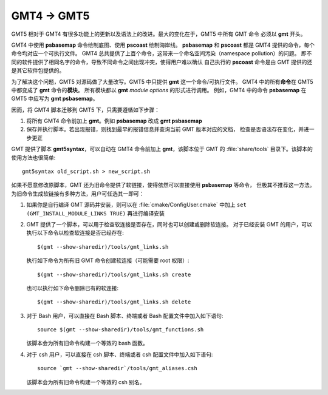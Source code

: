 GMT4 → GMT5
===========

GMT5 相对于 GMT4 有很多功能上的更新以及语法上的改进。最大的变化在于，GMT5 中所有 GMT 命令
必须以 **gmt** 开头。

GMT4 中使用 **psbasemap** 命令绘制底图、使用 **pscoast** 绘制海岸线。
**psbasemap** 和 **pscoast** 都是 GMT4 提供的命令，每个命令均对应一个可执行文件。
GMT4 总共提供了上百个命令，这带来一个命名空间污染（namespace pollution）的问题。
即不同的软件提供了相同名字的命令，导致不同命令之间出现冲突，使得用户难以确认
自己执行的 **pscoast** 命令是由 GMT 提供的还是其它软件包提供的。

为了解决这个问题，GMT5 对源码做了大量改写。GMT5 中只提供 **gmt** 这一个命令/可执行文件。
GMT4 中的所有\ **命令**\ 在 GMT5 中都变成了 **gmt** 命令的\ **模块**\ 。
所有模块都以 **gmt** *module* *options* 的形式进行调用。
例如，GMT4 中的命令 **psbasemap** 在 GMT5 中应写为 **gmt psbasemap**\ 。

因而，将 GMT4 脚本迁移到 GMT5 下，只需要遵循如下步骤：

#.  将所有 GMT4 命令前加上 **gmt**\ 。例如 **psbasemap** 改成 **gmt psbasemap**
#.  保存并执行脚本。若出现报错，则找到最早的报错信息并查询当前 GMT 版本对应的文档，
    检查是否语法存在变化，并进一步更正

GMT 提供了脚本 **gmt5syntax**\ ，可以自动在 GMT4 命令前加上 **gmt**\ ，该脚本位于
GMT 的 :file:`share/tools` 目录下。该脚本的使用方法也很简单::

    gmt5syntax old_script.sh > new_script.sh

如果不愿意修改原脚本，GMT 还为旧命令提供了软链接，使得依然可以直接使用 **psbasemap** 等命令，
但极其不推荐这一方法。为旧命令生成软链接有多种方法，用户可任选其一即可：

#.  如果你是自行编译 GMT 源码并安装，则可以在 :file:`cmake/ConfigUser.cmake` 中加上
    ``set (GMT_INSTALL_MODULE_LINKS TRUE)`` 再进行编译安装

#.  GMT 提供了一个脚本，可以用于检查软连接是否存在，同时也可以创建或删除软连接。
    对于已经安装 GMT 的用户，可以执行以下命令以检查软连接是否已经存在::

        $(gmt --show-sharedir)/tools/gmt_links.sh

    执行如下命令为所有旧 GMT 命令创建软连接（可能需要 root 权限）::

        $(gmt --show-sharedir)/tools/gmt_links.sh create

    也可以执行如下命令删除已有的软连接::

        $(gmt --show-sharedir)/tools/gmt_links.sh delete

#.  对于 Bash 用户，可以直接在 Bash 脚本、终端或者 Bash 配置文件中加入如下语句::

        source $(gmt --show-sharedir)/tools/gmt_functions.sh

    该脚本会为所有旧命令构建一个等效的 bash 函数。

#.  对于 csh 用户，可以直接在 csh 脚本、终端或者 csh 配置文件中加入如下语句::

        source `gmt --show-sharedir`/tools/gmt_aliases.csh

    该脚本会为所有旧命令构建一个等效的 csh 别名。
